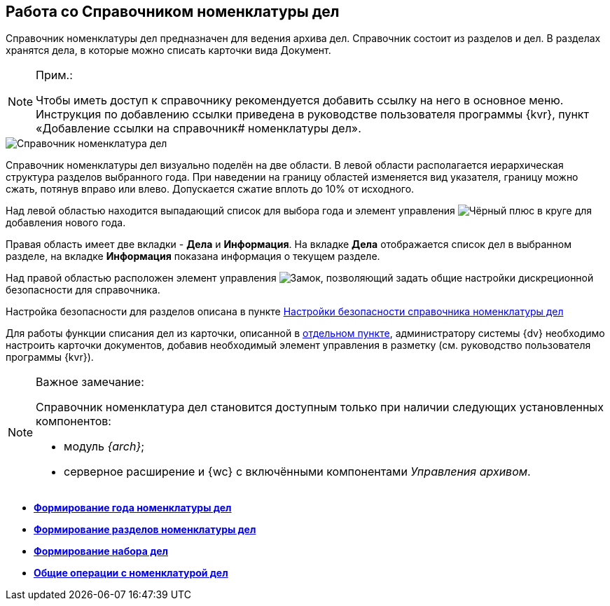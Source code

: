 
== Работа со Справочником номенклатуры дел

Справочник номенклатуры дел предназначен для ведения архива дел. Справочник состоит из разделов и дел. В разделах хранятся дела, в которые можно списать карточки вида Документ.

[NOTE]
====
[.note__title]#Прим.:#

Чтобы иметь доступ к справочнику рекомендуется добавить ссылку на него в основное меню. Инструкция по добавлению ссылки приведена в руководстве пользователя программы {kvr}, пункт «Добавление ссылки на справочник# номенклатуры дел».
====

image::NomenclatureLook.png[Справочник номенклатура дел]

Справочник номенклатуры дел визуально поделён на две области. В левой области располагается иерархическая структура разделов выбранного года. [.ph]#При наведении на границу областей изменяется вид указателя, границу можно сжать, потянув вправо или влево. Допускается сжатие вплоть до 10% от исходного.#

Над левой областью находится выпадающий список для выбора года и элемент управления image:buttons/newNomenclature.png[Чёрный плюс в круге] для добавления нового года.

Правая область имеет две вкладки - [.keyword .wintitle]*Дела* и [.keyword .wintitle]*Информация*. На вкладке [.keyword .wintitle]*Дела* отображается список дел в выбранном разделе, на вкладке [.keyword .wintitle]*Информация* показана информация о текущем разделе.

Над правой областью расположен элемент управления image:buttons/security.png[Замок], позволяющий задать общие настройки дискреционной безопасности для справочника.

Настройка безопасности для разделов описана в пункте xref:NomenclatureSecurityParent.adoc[Настройки безопасности справочника номенклатуры дел]

Для работы функции списания дел из карточки, описанной в xref:WriteOffCase.adoc[отдельном пункте], администратору системы {dv} необходимо настроить карточки документов, добавив необходимый элемент управления в разметку (см. руководство пользователя программы {kvr}).

[[WorkWithCasesNomenclature__onlywithAM]]
[NOTE]
====
[.note__title]#Важное замечание:#

Справочник номенклатура дел становится доступным только при наличии следующих установленных компонентов:

* модуль _{arch}_;
* серверное расширение и {wc} с включёнными компонентами _Управления архивом_.
====

* *xref:NomenclatureYear.adoc[Формирование года номенклатуры дел]* +
* *xref:FormNomenclatureSections.adoc[Формирование разделов номенклатуры дел]* +
* *xref:FormSetofCases.adoc[Формирование набора дел]* +
* *xref:GeneralOperationsWithNomenclature.adoc[Общие операции с номенклатурой дел]* +
